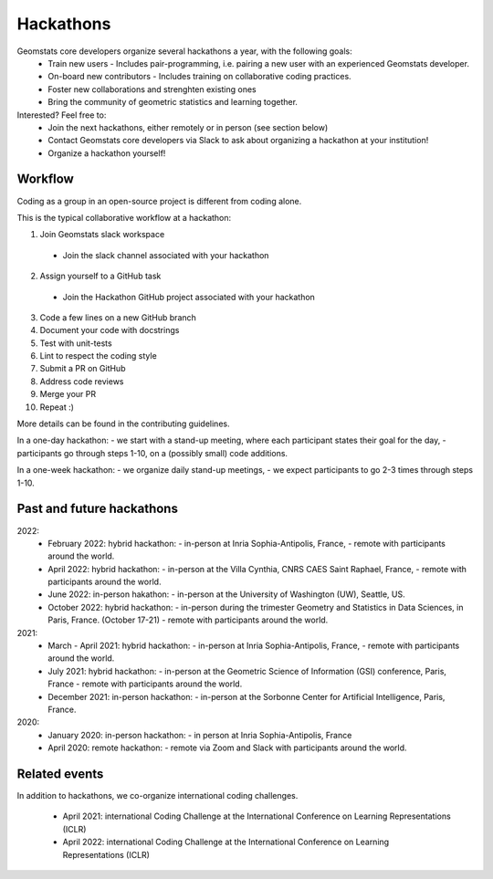 .. _hackathons:

==========
Hackathons
==========

Geomstats core developers organize several hackathons a year, with the following goals:
  * Train new users
    - Includes pair-programming, i.e. pairing a new user with an experienced Geomstats developer.
  * On-board new contributors
    - Includes training on collaborative coding practices.
  * Foster new collaborations and strenghten existing ones
  * Bring the community of geometric statistics and learning together.


Interested? Feel free to:
  * Join the next hackathons, either remotely or in person (see section below)
  * Contact Geomstats core developers via Slack to ask about organizing a hackathon at your institution!
  * Organize a hackathon yourself!

Workflow
--------

Coding as a group in an open-source project is different from coding alone.

This is the typical collaborative workflow at a hackathon:

1. Join Geomstats slack workspace
  * Join the slack channel associated with your hackathon 
2. Assign yourself to a GitHub task 
  * Join the Hackathon GitHub project associated with your hackathon 
3. Code a few lines on a new GitHub branch
4. Document your code with docstrings
5. Test with unit-tests
6. Lint to respect the coding style
7. Submit a PR on GitHub
8. Address code reviews
9. Merge your PR
10. Repeat :) 

More details can be found in the contributing guidelines.

In a one-day hackathon:
- we start with a stand-up meeting, where each participant states their goal for the day,
- participants go through steps 1-10, on a (possibly small) code additions.

In a one-week hackathon:
- we organize daily stand-up meetings,
- we expect participants to go 2-3 times through steps 1-10.

Past and future hackathons
--------------------------

2022:
  * February 2022: hybrid hackathon:
    - in-person at Inria Sophia-Antipolis, France,
    - remote with participants around the world.
  * April 2022: hybrid hackathon:
    - in-person at the Villa Cynthia, CNRS CAES Saint Raphael, France,
    - remote with participants around the world.
  * June 2022: in-person hakathon:
    - in-person at the University of Washington (UW), Seattle, US.
  * October 2022: hybrid hackathon:
    - in-person during the trimester Geometry and Statistics in Data Sciences, in Paris, France. (October 17-21)
    - remote with participants around the world.

2021:
  * March - April 2021: hybrid hackathon:
    - in-person at Inria Sophia-Antipolis, France,
    - remote with participants around the world.
  * July 2021: hybrid hackathon:
    - in-person at the Geometric Science of Information (GSI) conference, Paris, France
    - remote with participants around the world.
  * December 2021: in-person hackathon:
    - in-person at the Sorbonne Center for Artificial Intelligence, Paris, France.

2020:
  * January 2020: in-person hackathon:
    - in person at Inria Sophia-Antipolis, France
  * April 2020: remote hackathon:
    - remote via Zoom and Slack with participants around the world.

Related events
--------------

In addition to hackathons, we co-organize international coding challenges.

  * April 2021: international Coding Challenge at the International Conference on Learning Representations (ICLR)
  * April 2022: international Coding Challenge at the International Conference on Learning Representations (ICLR)


